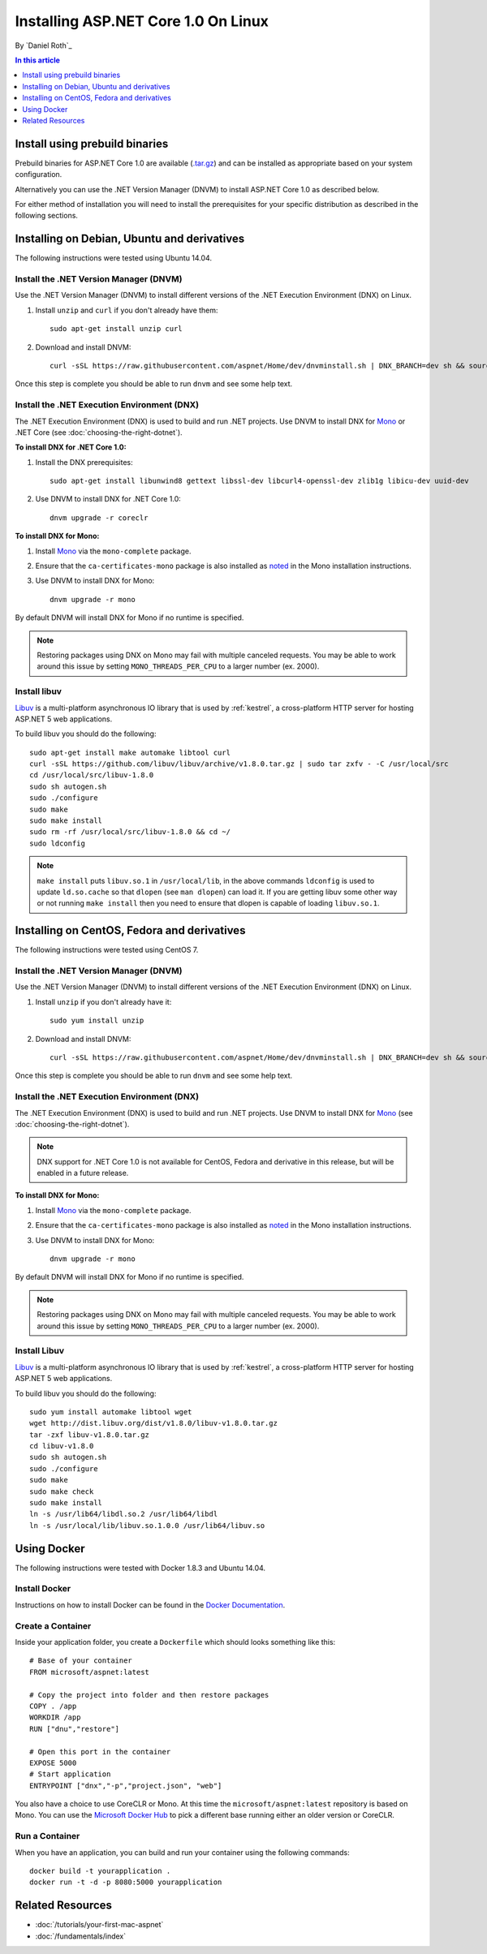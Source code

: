 Installing ASP.NET Core 1.0 On Linux
=============================

By `Daniel Roth`_

.. contents:: In this article
  :local:
  :depth: 1

Install using prebuild binaries
-------------------------------

Prebuild binaries for ASP.NET Core 1.0 are available (`.tar.gz <https://go.microsoft.com/fwlink/?LinkId=703941>`__) and can be installed as appropriate based on your system configuration. 

Alternatively you can use the .NET Version Manager (DNVM) to install ASP.NET Core 1.0 as described below.

For either method of installation you will need to install the prerequisites for your specific distribution as described in the following sections.

Installing on Debian, Ubuntu and derivatives
--------------------------------------------

The following instructions were tested using Ubuntu 14.04.

Install the .NET Version Manager (DNVM)
^^^^^^^^^^^^^^^^^^^^^^^^^^^^^^^^^^^^^^^

Use the .NET Version Manager (DNVM) to install different versions of the .NET Execution Environment (DNX) on Linux.

1. Install ``unzip`` and ``curl`` if you don't already have them::

    sudo apt-get install unzip curl

2. Download and install DNVM::

    curl -sSL https://raw.githubusercontent.com/aspnet/Home/dev/dnvminstall.sh | DNX_BRANCH=dev sh && source ~/.dnx/dnvm/dnvm.sh
    
Once this step is complete you should be able to run ``dnvm`` and see some help text.

Install the .NET Execution Environment (DNX)
^^^^^^^^^^^^^^^^^^^^^^^^^^^^^^^^^^^^^^^^^^^^

The .NET Execution Environment (DNX) is used to build and run .NET projects. Use DNVM to install DNX for `Mono <http://mono-project.com>`_ or .NET Core (see :doc:`choosing-the-right-dotnet`).

**To install DNX for .NET Core 1.0:**

1. Install the DNX prerequisites::

    sudo apt-get install libunwind8 gettext libssl-dev libcurl4-openssl-dev zlib1g libicu-dev uuid-dev

2. Use DNVM to install DNX for .NET Core 1.0::

    dnvm upgrade -r coreclr

**To install DNX for Mono:**

1. Install `Mono <http://www.mono-project.com/docs/getting-started/install/linux/#debian-ubuntu-and-derivatives>`__ via the ``mono-complete`` package.

2. Ensure that the ``ca-certificates-mono`` package is also installed as `noted <http://www.mono-project.com/docs/getting-started/install/linux/#notes>`__ in the Mono installation instructions.

3. Use DNVM to install DNX for Mono::

    dnvm upgrade -r mono

By default DNVM will install DNX for Mono if no runtime is specified.

.. note:: Restoring packages using DNX on Mono may fail with multiple canceled requests. You may be able to work around this issue by setting ``MONO_THREADS_PER_CPU`` to a larger number (ex. 2000).

Install libuv
^^^^^^^^^^^^^

`Libuv <https://github.com/libuv/libuv>`_ is a multi-platform asynchronous IO library that is used by :ref:`kestrel`, a cross-platform HTTP server for hosting ASP.NET 5 web applications.

To build libuv you should do the following::

    sudo apt-get install make automake libtool curl
    curl -sSL https://github.com/libuv/libuv/archive/v1.8.0.tar.gz | sudo tar zxfv - -C /usr/local/src
    cd /usr/local/src/libuv-1.8.0
    sudo sh autogen.sh
    sudo ./configure
    sudo make 
    sudo make install
    sudo rm -rf /usr/local/src/libuv-1.8.0 && cd ~/
    sudo ldconfig

.. note::

    ``make install`` puts ``libuv.so.1`` in ``/usr/local/lib``, in the above commands ``ldconfig`` is used to update ``ld.so.cache`` so that ``dlopen`` (see ``man dlopen``) can load it. If you are getting libuv some other way or not running ``make install`` then you need to ensure that dlopen is capable of loading ``libuv.so.1``.

Installing on CentOS, Fedora and derivatives
--------------------------------------------

The following instructions were tested using CentOS 7.

Install the .NET Version Manager (DNVM)
^^^^^^^^^^^^^^^^^^^^^^^^^^^^^^^^^^^^^^^^

Use the .NET Version Manager (DNVM) to install different versions of the .NET Execution Environment (DNX) on Linux.

1. Install ``unzip`` if you don't already have it::

    sudo yum install unzip

2. Download and install DNVM::

    curl -sSL https://raw.githubusercontent.com/aspnet/Home/dev/dnvminstall.sh | DNX_BRANCH=dev sh && source ~/.dnx/dnvm/dnvm.sh

Once this step is complete you should be able to run ``dnvm`` and see some help text.

Install the .NET Execution Environment (DNX)
^^^^^^^^^^^^^^^^^^^^^^^^^^^^^^^^^^^^^^^^^^^^

The .NET Execution Environment (DNX) is used to build and run .NET projects. Use DNVM to install DNX for `Mono <http://mono-project.com>`_ (see :doc:`choosing-the-right-dotnet`).

.. note:: DNX support for .NET Core 1.0 is not available for CentOS, Fedora and derivative in this release, but will be enabled in a future release.

**To install DNX for Mono:**

1. Install `Mono <http://www.mono-project.com/docs/getting-started/install/linux/#centos-fedora-and-derivatives>`__ via the ``mono-complete`` package.

2. Ensure that the ``ca-certificates-mono`` package is also installed as `noted <http://www.mono-project.com/docs/getting-started/install/linux/#notes>`__ in the Mono installation instructions.

3. Use DNVM to install DNX for Mono::

    dnvm upgrade -r mono

By default DNVM will install DNX for Mono if no runtime is specified.

.. note:: Restoring packages using DNX on Mono may fail with multiple canceled requests. You may be able to work around this issue by setting ``MONO_THREADS_PER_CPU`` to a larger number (ex. 2000).

Install Libuv
^^^^^^^^^^^^^

`Libuv <https://github.com/libuv/libuv>`_ is a multi-platform asynchronous IO library that is used by :ref:`kestrel`, a cross-platform HTTP server for hosting ASP.NET 5 web applications.

To build libuv you should do the following::

    sudo yum install automake libtool wget
    wget http://dist.libuv.org/dist/v1.8.0/libuv-v1.8.0.tar.gz
    tar -zxf libuv-v1.8.0.tar.gz
    cd libuv-v1.8.0
    sudo sh autogen.sh
    sudo ./configure
    sudo make
    sudo make check
    sudo make install
    ln -s /usr/lib64/libdl.so.2 /usr/lib64/libdl
    ln -s /usr/local/lib/libuv.so.1.0.0 /usr/lib64/libuv.so

Using Docker
------------

The following instructions were tested with Docker 1.8.3 and Ubuntu 14.04.

Install Docker
^^^^^^^^^^^^^^

Instructions on how to install Docker can be found in the `Docker Documentation <https://docs.docker.com/installation/>`_.

Create a Container
^^^^^^^^^^^^^^^^^^

Inside your application folder, you create a ``Dockerfile`` which should looks something like this::

    # Base of your container
    FROM microsoft/aspnet:latest

    # Copy the project into folder and then restore packages
    COPY . /app
    WORKDIR /app
    RUN ["dnu","restore"]

    # Open this port in the container
    EXPOSE 5000
    # Start application
    ENTRYPOINT ["dnx","-p","project.json", "web"]

You also have a choice to use CoreCLR or Mono. At this time the ``microsoft/aspnet:latest`` repository is based on Mono. You can use the `Microsoft Docker Hub <https://hub.docker.com/r/microsoft/aspnet/>`_ to pick a different base running either an older version or CoreCLR.

Run a Container
^^^^^^^^^^^^^^^

When you have an application, you can build and run your container using the following commands::

    docker build -t yourapplication .
    docker run -t -d -p 8080:5000 yourapplication

Related Resources
-----------------

- :doc:`/tutorials/your-first-mac-aspnet`
- :doc:`/fundamentals/index`
